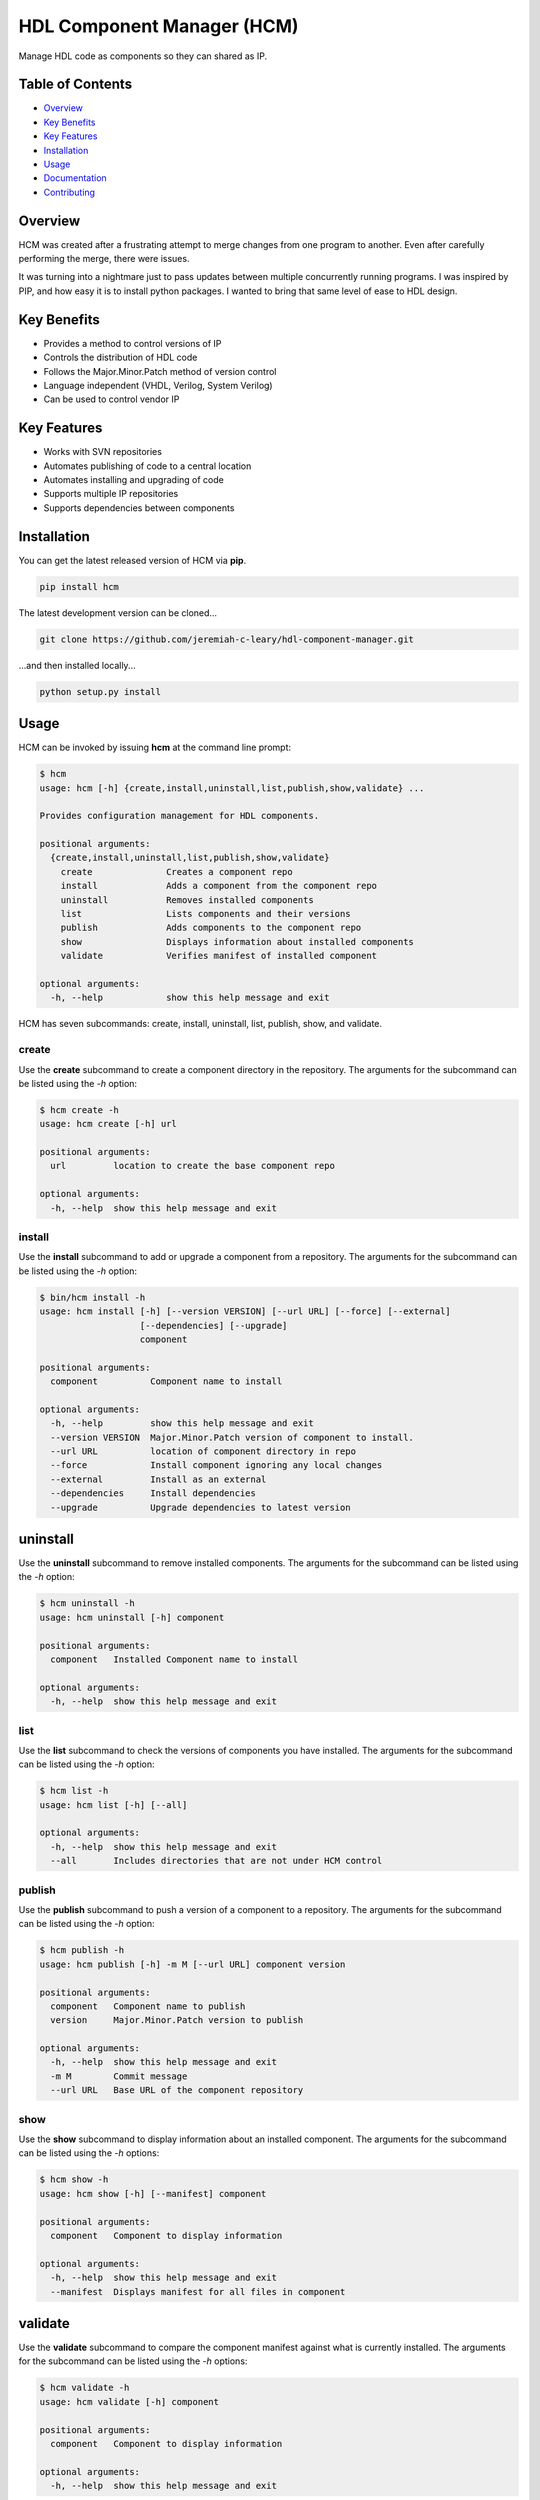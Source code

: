 HDL Component Manager (HCM)
===========================

Manage HDL code as components so they can shared as IP.

.. image:: https://img.shields.io/github/tag/jeremiah-c-leary/hdl-component-manager.svg?style=flat-square
   :target: https://github.com/jeremiah-c-leary/hdl-component-manager
   :alt: Github Release
.. image:: https://img.shields.io/pypi/v/hcm.svg?style=flat-square
   :target: https://pypi.python.org/pypi/hcm
   :alt: PyPI Version
.. image:: https://img.shields.io/travis/jeremiah-c-leary/hdl-component-manager/master.svg?style=flat-square
   :target: https://travis-ci.org/jeremiah-c-leary/hcm-component-manager
   :alt: Build Status
.. image:: https://img.shields.io/codecov/c/github/jeremiah-c-leary/hdl-component-manager/master.svg?style=flat-square
   :target: https://codecov.io/github/jeremiah-c-leary/hdl-component-manager
   :alt: Test Coverage
.. image:: https://img.shields.io/readthedocs/vsg.svg?style=flat-square
   :target: http://hdl-component-manager.readthedocs.io/en/latest/index.html
   :alt: Read The Docs
.. image:: https://api.codacy.com/project/badge/Grade/42744dca97544824b93cfc99e8030063
   :target: https://www.codacy.com/app/jeremiah-c-leary/hdl-component-manager?utm_source=github.com&amp;utm_medium=referral&amp;utm_content=jeremiah-c-leary/hdl-component-manager&amp;utm_campaign=Badge_Grade
   :alt: Codacy
.. image:: https://api.codeclimate.com/v1/badges/97a72b806d6919dbcfa9/maintainability
   :target: https://codeclimate.com/github/jeremiah-c-leary/hdl-component-manager/maintainability
   :alt: Maintainability

.. image:: docs/img/hcm_overview.gif

Table of Contents
-----------------

*   `Overview`_
*   `Key Benefits`_
*   `Key Features`_
*   `Installation`_
*   `Usage`_
*   `Documentation`_
*   `Contributing`_

Overview
--------

HCM was created after a frustrating attempt to merge changes from one program to another.
Even after carefully performing the merge, there were issues.

It was turning into a nightmare just to pass updates between multiple concurrently running programs.
I was inspired by PIP, and how easy it is to install python packages.
I wanted to bring that same level of ease to HDL design.

Key Benefits
------------

*   Provides a method to control versions of IP
*   Controls the distribution of HDL code
*   Follows the Major.Minor.Patch method of version control
*   Language independent (VHDL, Verilog, System Verilog)
*   Can be used to control vendor IP

Key Features
------------

*   Works with SVN repositories
*   Automates publishing of code to a central location
*   Automates installing and upgrading of code
*   Supports multiple IP repositories
*   Supports dependencies between components

Installation
------------

You can get the latest released version of HCM via **pip**.

.. code-block:: bash

   pip install hcm

The latest development version can be cloned...

.. code-block:: bash

  git clone https://github.com/jeremiah-c-leary/hdl-component-manager.git

...and then installed locally...

.. code-block:: bash

  python setup.py install


Usage
-----

HCM can be invoked by issuing **hcm** at the command line prompt:

.. code-block:: bash

    $ hcm
    usage: hcm [-h] {create,install,uninstall,list,publish,show,validate} ...
    
    Provides configuration management for HDL components.
    
    positional arguments:
      {create,install,uninstall,list,publish,show,validate}
        create              Creates a component repo
        install             Adds a component from the component repo
        uninstall           Removes installed components
        list                Lists components and their versions
        publish             Adds components to the component repo
        show                Displays information about installed components
        validate            Verifies manifest of installed component
    
    optional arguments:
      -h, --help            show this help message and exit

HCM has seven subcommands:  create, install, uninstall, list, publish, show, and validate.

create
~~~~~~

Use the **create** subcommand to create a component directory in the repository.
The arguments for the subcommand can be listed using the *-h* option:

.. code-block:: bash

    $ hcm create -h
    usage: hcm create [-h] url
    
    positional arguments:
      url         location to create the base component repo
    
    optional arguments:
      -h, --help  show this help message and exit

install
~~~~~~~

Use the **install** subcommand to add or upgrade a component from a repository.
The arguments for the subcommand can be listed using the *-h* option:

.. code-block:: bash

    $ bin/hcm install -h
    usage: hcm install [-h] [--version VERSION] [--url URL] [--force] [--external]
                       [--dependencies] [--upgrade]
                       component
    
    positional arguments:
      component          Component name to install
    
    optional arguments:
      -h, --help         show this help message and exit
      --version VERSION  Major.Minor.Patch version of component to install.
      --url URL          location of component directory in repo
      --force            Install component ignoring any local changes
      --external         Install as an external
      --dependencies     Install dependencies
      --upgrade          Upgrade dependencies to latest version

uninstall
---------

Use the **uninstall** subcommand to remove installed components.
The arguments for the subcommand can be listed using the *-h* option:

.. code-block:: bash

    $ hcm uninstall -h
    usage: hcm uninstall [-h] component
    
    positional arguments:
      component   Installed Component name to install
    
    optional arguments:
      -h, --help  show this help message and exit

list
~~~~

Use the **list** subcommand to check the versions of components you have installed.
The arguments for the subcommand can be listed using the *-h* option:

.. code-block:: bash

    $ hcm list -h
    usage: hcm list [-h] [--all]
    
    optional arguments:
      -h, --help  show this help message and exit
      --all       Includes directories that are not under HCM control

publish
~~~~~~~

Use the **publish** subcommand to push a version of a component to a repository.
The arguments for the subcommand can be listed using the *-h* option:

.. code-block:: bash

    $ hcm publish -h
    usage: hcm publish [-h] -m M [--url URL] component version
    
    positional arguments:
      component   Component name to publish
      version     Major.Minor.Patch version to publish
    
    optional arguments:
      -h, --help  show this help message and exit
      -m M        Commit message
      --url URL   Base URL of the component repository

show
~~~~

Use the **show** subcommand to display information about an installed component.
The arguments for the subcommand can be listed using the *-h* options:

.. code-block:: bash

    $ hcm show -h
    usage: hcm show [-h] [--manifest] component
    
    positional arguments:
      component   Component to display information
    
    optional arguments:
      -h, --help  show this help message and exit
      --manifest  Displays manifest for all files in component

validate
--------

Use the **validate** subcommand to compare the component manifest against what is currently installed.
The arguments for the subcommand can be listed using the *-h* options:

.. code-block:: bash

    $ hcm validate -h
    usage: hcm validate [-h] component
    
    positional arguments:
      component   Component to display information
    
    optional arguments:
      -h, --help  show this help message and exit

Environment Variables
~~~~~~~~~~~~~~~~~~~~~

HCM will use the **HCM_URL_PATHS** environment variable as a replacement for the **--url** command line option.
HCM uses the paths in the variable to know which component repositories to interact with.

Documentation
-------------

All documentation for HCM is hosted at `read-the-docs <http://hdl-component-manager.readthedocs.io/en/latest/index.html>`_.

Contributing
------------

I welcome any contributions to this project.
No matter how small or large.

There are several ways to contribute:

*   Bug reports
*   Code base improvements
*   Feature requests
*   Pull requests

Please refer to the documentation hosted at `read-the-docs <http://hdl-component-manager.readthedocs.io/en/latest/index.html>`_ for more details on contributing.

